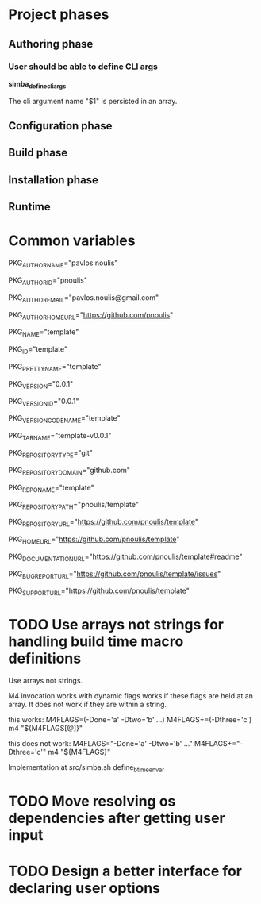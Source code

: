 * Project phases
** Authoring phase
*** User should be able to define CLI args

*simba_define_cli_args*


The cli argument name "$1" is persisted in an array.

** Configuration phase
** Build phase
** Installation phase
** Runtime
* Common variables
# Author
PKG_AUTHOR_NAME="pavlos noulis"

PKG_AUTHOR_ID="pnoulis"

PKG_AUTHOR_EMAIL="pavlos.noulis@gmail.com"

PKG_AUTHOR_HOME_URL="https://github.com/pnoulis"

# Package
PKG_NAME="template"

PKG_ID="template"

PKG_PRETTY_NAME="template"

PKG_VERSION="0.0.1"

PKG_VERSION_ID="0.0.1"

PKG_VERSION_CODENAME="template"

PKG_TARNAME="template-v0.0.1"

PKG_REPOSITORY_TYPE="git"

PKG_REPOSITORY_DOMAIN="github.com"

PKG_REPONAME="template"

PKG_REPOSITORY_PATH="pnoulis/template"

PKG_REPOSITORY_URL="https://github.com/pnoulis/template"

PKG_HOME_URL="https://github.com/pnoulis/template"

PKG_DOCUMENTATION_URL="https://github.com/pnoulis/template#readme"

PKG_BUG_REPORT_URL="https://github.com/pnoulis/template/issues"

PKG_SUPPORT_URL="https://github.com/pnoulis/template"



* TODO Use arrays not strings for handling build time macro definitions

Use arrays not strings.

M4 invocation works with dynamic flags works if these flags are held
at an array. It does not work if they are within a string.

this works:
M4FLAGS=(-Done='a' -Dtwo='b' ...)
M4FLAGS+=(-Dthree='c')
m4 "${M4FLAGS[@]}"

this does not work:
M4FLAGS="-Done='a' -Dtwo='b' ..."
M4FLAGS+="-Dthree='c'"
m4 "${M4FLAGS}"

Implementation at src/simba.sh
define_btime_envar

* TODO Move resolving os dependencies after getting user input
* TODO Design a better interface for declaring user options
